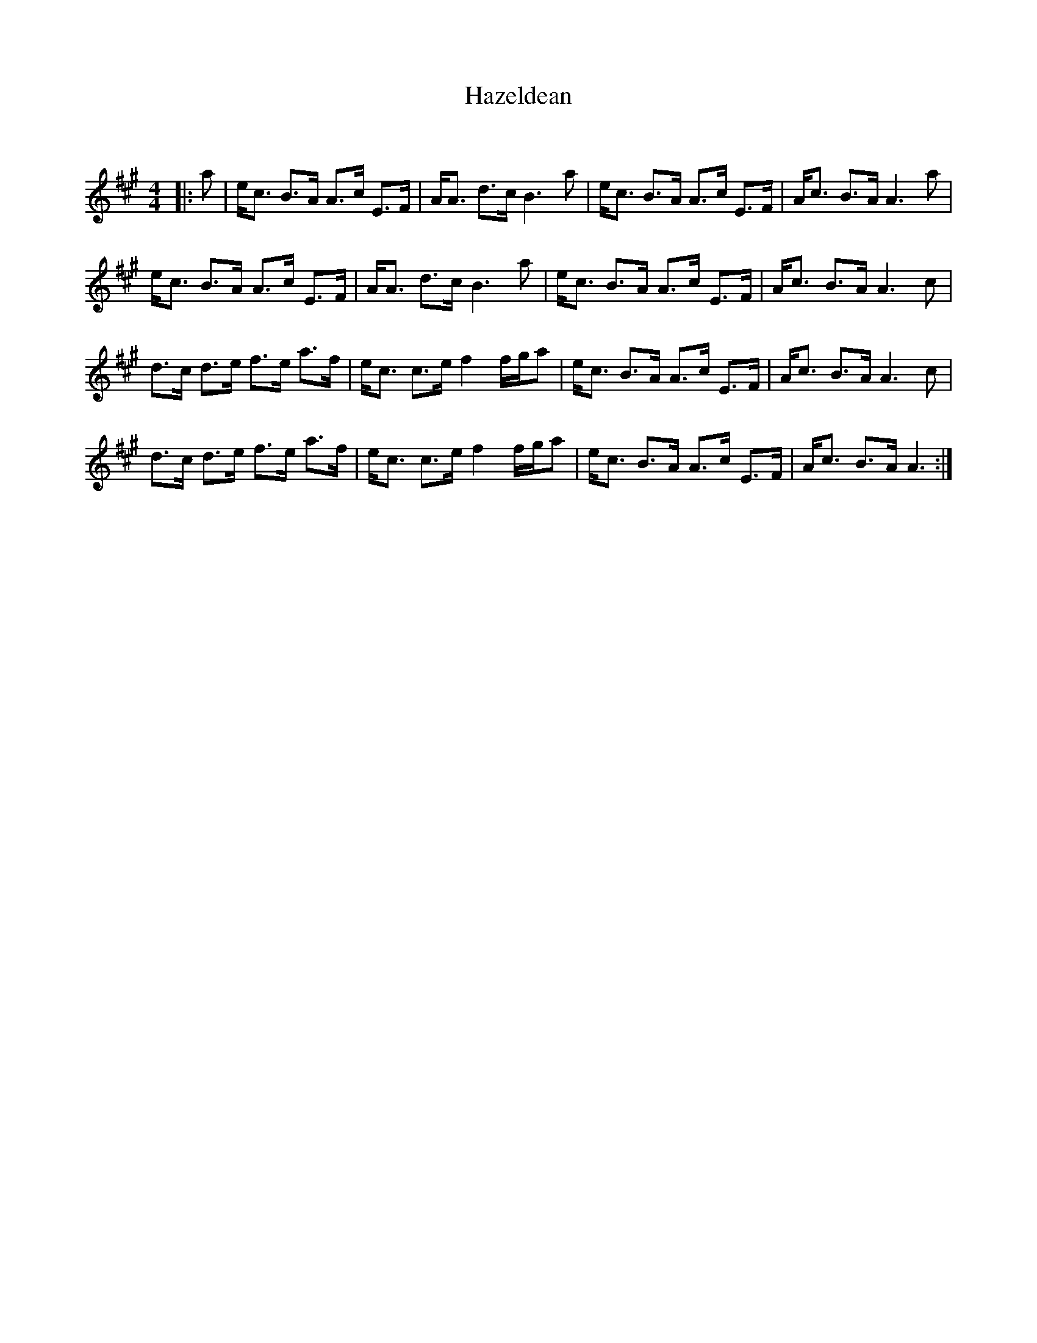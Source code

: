 X:1
T: Hazeldean
C:
R:Strathspey
Q: 128
K:A
M:4/4
L:1/16
|:a2|ec3 B3A A3c E3F|AA3 d3c B6 a2|ec3 B3A A3c E3F|Ac3 B3A A6 a2|
ec3 B3A A3c E3F|AA3 d3c B6 a2|ec3 B3A A3c E3F|Ac3 B3A A6c2|
d3c d3e f3e a3f|ec3 c3e f4 fga2|ec3 B3A A3c E3F|Ac3 B3A A6c2|
d3c d3e f3e a3f|ec3 c3e f4 fga2|ec3 B3A A3c E3F|Ac3 B3A A6:|
